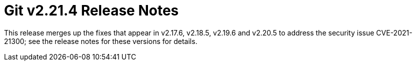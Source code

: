 Git v2.21.4 Release Notes
=========================

This release merges up the fixes that appear in v2.17.6, v2.18.5,
v2.19.6 and v2.20.5 to address the security issue CVE-2021-21300;
see the release notes for these versions for details.

